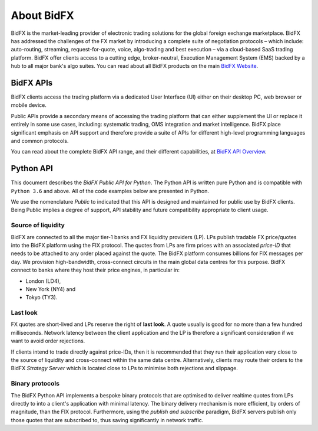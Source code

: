 ***********
About BidFX
***********

BidFX is the market-leading provider of electronic trading solutions for the global foreign exchange marketplace. 
BidFX has addressed the challenges of the FX market by introducing a complete suite of negotiation protocols
– which include: auto-routing, streaming, request-for-quote, voice,
algo-trading and best execution – via a cloud-based SaaS trading platform.
BidFX offer clients access to a cutting edge, broker-neutral,
Execution Management System (EMS) backed by a hub to all major bank's
algo suites. You can read about all BidFX products on the main
`BidFX Website <https://www.bidfx.com>`_.


BidFX APIs
==========

BidFX clients access the trading platform via a dedicated User Interface (UI)
either on their desktop PC, web browser or mobile device.

Public APIs provide a secondary means of accessing the trading platform that can either supplement
the UI or replace it entirely in some use cases, including: systematic trading, OMS integration and market intelligence.
BidFX place significant emphasis on API support and therefore
provide a suite of APIs for different high-level programming languages and common protocols.

You can read about the complete BidFX API range, and their different capabilities, at
`BidFX API Overview <https://www.bidfx.com/apis>`_.


Python API
==========

This document describes the *BidFX Public API for Python*.
The Python API is written pure Python and is compatible with ``Python 3.6`` and above.
All of the code examples below are presented in Python.

We use the nomenclature *Public* to indicated that
this API is designed and maintained for public use by BidFX clients.
Being Public implies a degree of support, API stability and future
compatibility appropriate to client usage.


Source of liquidity
-------------------

BidFX are connected to all the major tier-1 banks and FX liquidity providers (LP).
LPs publish tradable FX price/quotes into the BidFX platform using the FIX protocol.
The quotes from LPs are firm prices with an associated *price-ID* that needs
to be attached to any order placed against the quote.
The BidFX platform consumes billions for FIX messages per day.
We provision high-bandwidth, cross-connect circuits in the main global data centres for this purpose.
BidFX connect to banks where they host their price engines, in particular in:

- London (LD4),
- New York (NY4) and
- Tokyo (TY3).


Last look
---------

FX quotes are short-lived and LPs reserve the right of **last look**.
A quote usually is good for no more than a few hundred milliseconds.
Network latency between the client application and the LP is therefore
a significant consideration if we want to avoid order rejections.

If clients intend to trade directly against price-IDs, then it is recommended
that they run their application very close to the source of liquidity
and cross-connect within the same data centre.
Alternatively, clients may route their orders to the BidFX *Strategy Server*
which is located close to LPs to minimise both rejections and slippage.


Binary protocols
----------------

The BidFX Python API implements a bespoke binary protocols that are optimised
to deliver realtime quotes from LPs directly to into a client's application with minimal latency.
The binary delivery mechanism is more efficient, by orders of magnitude, than the FIX protocol.
Furthermore, using the *publish and subscribe* paradigm, BidFX servers
publish only those quotes that are subscribed to, thus saving significantly in network traffic.
